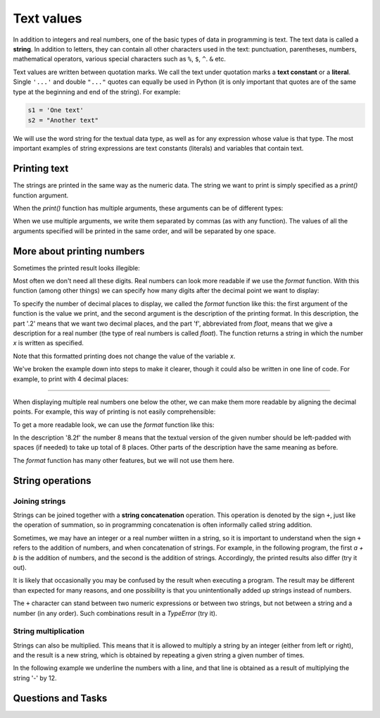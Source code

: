 Text values
===========

In addition to integers and real numbers, one of the basic types of data in programming is text. The text data is called a **string**. In addition to letters, they can contain all other characters used in the text: punctuation, parentheses, numbers, mathematical operators, various special characters such as ``%``, ``$``, ``^``. ``&`` etc.

Text values are written between quotation marks. We call the text under quotation marks a **text constant** or a **literal**. Single ``'...'`` and double ``"..."`` quotes can equally be used in Python (it is only important that quotes are of the same type at the beginning and end of the string). For example:

.. code::

    s1 = 'One text'
    s2 = "Another text"

We will use the word string for the textual data type, as well as for any expression whose value is that type. The most important examples of string expressions are text constants (literals) and variables that contain text.

Printing text
-------------

The strings are printed in the same way as the numeric data. The string we want to print is simply specified as a *print()* function argument.

.. activecode:: console__text_hello

    print("Hello world!")

When the *print()* function has multiple arguments, these arguments can be of different types:

.. activecode:: console__text_compute

    print('2+2 =', 2+2)

When we use multiple arguments, we write them separated by commas (as with any function). The values of all the arguments specified will be printed in the same order, and will be separated by one space.

More about printing numbers
---------------------------

Sometimes the printed result looks illegible:

.. activecode:: console__text_format1a

    print(5/3)

Most often we don't need all these digits. Real numbers can look more readable if we use the *format* function. With this function (among other things) we can specify how many digits after the decimal point we want to display:

.. activecode:: console__text_format1b

    x = 5/3
    s = format(x, '.2f')
    print(s)
    
To specify the number of decimal places to display, we called the *format* function like this: the first argument of the function is the value we print, and the second argument is the description of the printing format. In this description, the part '.2' means that we want two decimal places, and the part 'f', abbreviated from *float*, means that we give a description for a real number (the type of real numbers is called *float*). The function returns a string in which the number *x* is written as specified.

Note that this formatted printing does not change the value of the variable *x*.

We've broken the example down into steps to make it clearer, though it could also be written in one line of code. For example, to print with 4 decimal places:

.. activecode:: console__text_format1c

    print(format(5/3, '.4f'))
    
~~~~

When displaying multiple real numbers one below the other, we can make them more readable by aligning the decimal points. For example, this way of printing is not easily comprehensible:

.. activecode:: console__text_format2a

    print(1.23)
    print(7251.7)
    print(84.15)

To get a more readable look, we can use the *format* function like this:

.. activecode:: console__text_format2b

    print(format(1.23, '8.2f'))
    print(format(7251.7, '8.2f'))
    print(format(84.15, '8.2f'))

In the description '8.2f' the number 8 means that the textual version of the given number should be left-padded with spaces (if needed) to take up total of 8 places. Other parts of the description have the same meaning as before.


The *format* function has many other features, but we will not use them here.


String operations
-----------------

Joining strings
'''''''''''''''

Strings can be joined together with a **string concatenation** operation. This operation is denoted by the sign ``+``, just like the operation of summation, so in programming concatenation is often informally called string addition.

.. activecode:: console__text_concat1

    s = 'continu' + 'ation'
    print(s)

Sometimes, we may have an integer or a real number wiitten in a string, so it is important to understand when the sign ``+`` refers to the addition of numbers, and when concatenation of strings. For example, in the following program, the first *a + b* is the addition of numbers, and the second is the addition of strings. Accordingly, the printed results also differ (try it out).

.. activecode:: console__text_concat2

    a = 14.2
    b = 1
    print(a + b)
    
    a = '14.2'
    b = '1'
    print(a + b)

It is likely that occasionally you may be confused by the result when executing a program. The result may be different than expected for many reasons, and one possibility is that you unintentionally added up strings instead of numbers.

The ``+`` character can stand between two numeric expressions or between two strings, but not between a string and a number (in any order). Such combinations result in a *TypeError* (try it).

.. activecode:: console__text_concat3

    print('2' + 2)

String multiplication
'''''''''''''''''''''

Strings can also be multiplied. This means that it is allowed to multiply a string by an integer (either from left or right), and the result is a new string, which is obtained by repeating a given string a given number of times.

In the following example we underline the numbers with a line, and that line is obtained as a result of multiplying the string '-' by 12.

.. activecode:: console__text_str_mult

    a = 1.23958
    b = 5467251.707256
    c = 384.150576
    zbir = a + b + c
    print(format(a, '12.2f'))
    print(format(b, '12.2f'))
    print(format(c, '12.2f'))
    print(12 * '-')
    print(format(zbir, '12.2f'))

    
Questions and Tasks
-------------------

.. dragndrop:: console__text_quiz_format
    :feedback: Try again!
    :match_1: '12.34'|||format(12.34, '.2f')
    :match_2: '__12.34'|||format(12.34, '7.2f')
    :match_3: '_12.34'|||format(12.34, '6.2f')
    :match_4: '__12.3'|||format(12.34, '6.1f')
    :match_5: '12.3'|||format(12.34, '.1f')

    Match the *format* function calls with the results. The spaces are represented by '_' as they would not otherwise be visible.

.. mchoice:: console__text_quiz_quotes
    :answer_a: s = 'a' + "b"
    :answer_b: s = 'ab"
    :answer_c: s = 'ab'
    :correct: b
    :feedback_a: Try again
    :feedback_b: Correct!
    :feedback_c: Try again
    
    Which of the statements is faulty?

.. mchoice:: console__text_quiz_tralala
   :multiple_answers:
   :answer_a: print('tra' + 2 * '-la')
   :answer_b: print('tra-' + 2 * 'la-')
   :answer_c: print('tra-' + 'la-' + 'la')
   :answer_d: print('tra-' + 'la-la')
   :answer_e: print('tra-la-' + '-la')
   :correct: a, c, d

   Which statement prints `` tra-la-la ''? (Mark all correct answers)
       
.. dragndrop:: console__text_quiz_nanana
    :feedback: Try again!
    :match_1: 'NA' * 3 ||| 'NANANA'
    :match_2: 'N' + 3 * 'A' ||| 'NAAA'
    :match_3: 'N' * 3 + 'A' ||| 'NNNA'
    :match_4: 'N' * 3 + 3 * 'A' |||'NNNAAA'

    Match expressions with their values.

.. fillintheblank:: console__text_quiz_N_A

    What the statement **print(('N' + 'A') * 2)** prints?
    
    - :NANA: Correct!
      :NNAA: First, calculate the part in brackets (as with numbers)
      :.*: Try again.

.. questionnote::

    **Task - Profit Sharing**

    The three friends agreed to divide the profits from the joint venture so that the first would get 2/7 of the earnings, the second 1/3, and the third the remaining sum. The total profit was 40000. Complete the program, which will print, in two decimal places, the earnings of each of the three friends.
    
.. activecode:: console__computing_earnings

    total_earnings = 40000
    first = total_earnings * 2 / 7
    second = 0 # fix the staement
    third = total_earnings - first - second
    # add statement(s) for printing

